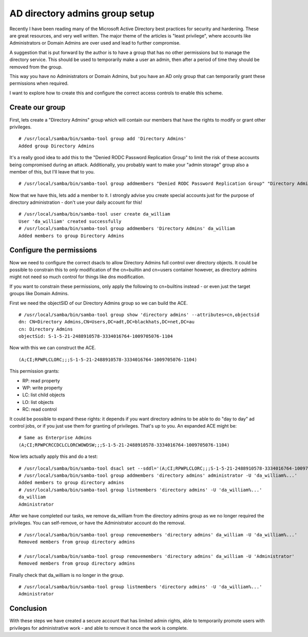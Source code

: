 AD directory admins group setup
===============================

Recently I have been reading many of the Microsoft Active Directory best practices for security
and hardening. These are great resources, and very well written. The major theme of the
articles is "least privilege", where accounts like Administrators or Domain Admins are
over used and lead to further compromise.

A suggestion that is put forward by the author is to have a group that has no other permissions
but to manage the directory service. This should be used to temporarily make a user an admin,
then after a period of time they should be removed from the group.

This way you have no Administrators or Domain Admins, but you have an AD only group that
can temporarily grant these permissions when required.

I want to explore how to create this and configure the correct access controls to enable
this scheme.

Create our group
----------------

First, lets create a "Directory Admins" group which will contain our members that have the
rights to modify or grant other privileges.

::

    # /usr/local/samba/bin/samba-tool group add 'Directory Admins'
    Added group Directory Admins

It's a really good idea to add this to the "Denied RODC Password Replication Group" to limit
the risk of these accounts being compromised during an attack. Additionally, you probably want
to make your "admin storage" group also a member of this, but I'll leave that to you.

::

    # /usr/local/samba/bin/samba-tool group addmembers "Denied RODC Password Replication Group" "Directory Admins"

Now that we have this, lets add a member to it. I strongly advise you create special accounts
just for the purpose of directory administration - don't use your daily account for this!

::

    # /usr/local/samba/bin/samba-tool user create da_william
    User 'da_william' created successfully
    # /usr/local/samba/bin/samba-tool group addmembers 'Directory Admins' da_william
    Added members to group Directory Admins

Configure the permissions
-------------------------

Now we need to configure the correct dsacls to allow Directory Admins full control over directory objects. It could be possible to constrain this to *only*
modification of the cn=builtin and cn=users container however, as directory admins might not need so much control for things like dns modification.

If you want to constrain these permissions, only apply the following to cn=builtins instead - or even just the target groups like Domain Admins.

First we need the objectSID of our Directory Admins group so we can build the ACE.

::

    # /usr/local/samba/bin/samba-tool group show 'directory admins' --attributes=cn,objectsid
    dn: CN=Directory Admins,CN=Users,DC=adt,DC=blackhats,DC=net,DC=au
    cn: Directory Admins
    objectSid: S-1-5-21-2488910578-3334016764-1009705076-1104

Now with this we can construct the ACE.

::

    (A;CI;RPWPLCLORC;;;S-1-5-21-2488910578-3334016764-1009705076-1104)

This permission grants:

* RP: read property
* WP: write property
* LC: list child objects
* LO: list objects
* RC: read control

It could be possible to expand these rights: it depends if you want directory admins to be able to do "day to day" ad control jobs, or if you just use them
for granting of privileges. That's up to you. An expanded ACE might be:

::

    # Same as Enterprise Admins
    (A;CI;RPWPCRCCDCLCLORCWOWDSW;;;S-1-5-21-2488910578-3334016764-1009705076-1104)

Now lets actually apply this and do a test:

::

    # /usr/local/samba/bin/samba-tool dsacl set --sddl='(A;CI;RPWPLCLORC;;;S-1-5-21-2488910578-3334016764-1009705076-1104)' --objectdn='dc=adt,dc=blackhats,dc=net,dc=au'
    # /usr/local/samba/bin/samba-tool group addmembers 'directory admins' administrator -U 'da_william%...'
    Added members to group directory admins
    # /usr/local/samba/bin/samba-tool group listmembers 'directory admins' -U 'da_william%...'
    da_william
    Administrator

After we have completed our tasks, we remove da_william from the directory admins group as we no
longer required the privileges. You can self-remove, or have the Administrator account do the
removal.

::

    # /usr/local/samba/bin/samba-tool group removemembers 'directory admins' da_william -U 'da_william%...'
    Removed members from group directory admins

    # /usr/local/samba/bin/samba-tool group removemembers 'directory admins' da_william -U 'Administrator'
    Removed members from group directory admins

Finally check that da_william is no longer in the group.

::

    # /usr/local/samba/bin/samba-tool group listmembers 'directory admins' -U 'da_william%...'
    Administrator

Conclusion
----------

With these steps we have created a secure account that has limited admin rights, able to temporarily promote users with privileges for administrative work - 
and able to remove it once the work is complete.

.. author:: default
.. categories:: none
.. tags:: none
.. comments::

